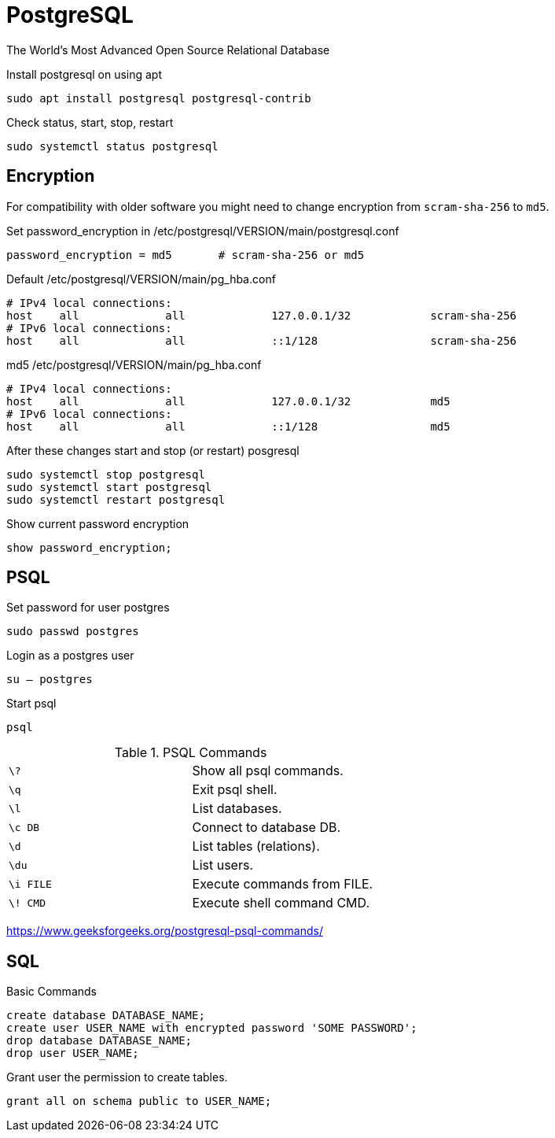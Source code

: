= PostgreSQL
:source-highlighter: highlight.js
:source-language: sql
:stylesheet: ./../../style.css
:linkcss:

The World's Most Advanced Open Source Relational Database

.Install postgresql on using apt
[source, console]
sudo apt install postgresql postgresql-contrib

.Check status, start, stop, restart
[source, console]
sudo systemctl status postgresql

== Encryption

For compatibility with older software
you might need to change encryption from `+scram-sha-256+` to `+md5+`.

.Set password_encryption in /etc/postgresql/VERSION/main/postgresql.conf
[source, txt]
password_encryption = md5	# scram-sha-256 or md5

.Default /etc/postgresql/VERSION/main/pg_hba.conf
[source, txt]
----
# IPv4 local connections:
host    all             all             127.0.0.1/32            scram-sha-256
# IPv6 local connections:
host    all             all             ::1/128                 scram-sha-256
----

.md5 /etc/postgresql/VERSION/main/pg_hba.conf
[source, txt]
----
# IPv4 local connections:
host    all             all             127.0.0.1/32            md5
# IPv6 local connections:
host    all             all             ::1/128                 md5
----

.After these changes start and stop (or restart) posgresql
[source, console]
sudo systemctl stop postgresql
sudo systemctl start postgresql
sudo systemctl restart postgresql

.Show current password encryption
[source, psql]
show password_encryption;

== PSQL

.Set password for user postgres
[source, console]
sudo passwd postgres

.Login as a postgres user
[source, console]
su – postgres

.Start psql
[source, console]
psql

.PSQL Commands
|===
| `+\?+`      | Show all psql commands.
| `+\q+`      | Exit psql shell.
| `+\l+`      | List databases.
| `+\c DB+`   | Connect to database DB.
| `+\d+`      | List tables (relations).
| `+\du+`     | List users.
| `+\i FILE+` | Execute commands from FILE.
| `+\! CMD+`  | Execute shell command CMD.
|===

https://www.geeksforgeeks.org/postgresql-psql-commands/

== SQL

.Basic Commands
----
create database DATABASE_NAME;
create user USER_NAME with encrypted password 'SOME PASSWORD';
drop database DATABASE_NAME;
drop user USER_NAME;
----

.Grant user the permission to create tables.
----
grant all on schema public to USER_NAME;
----
